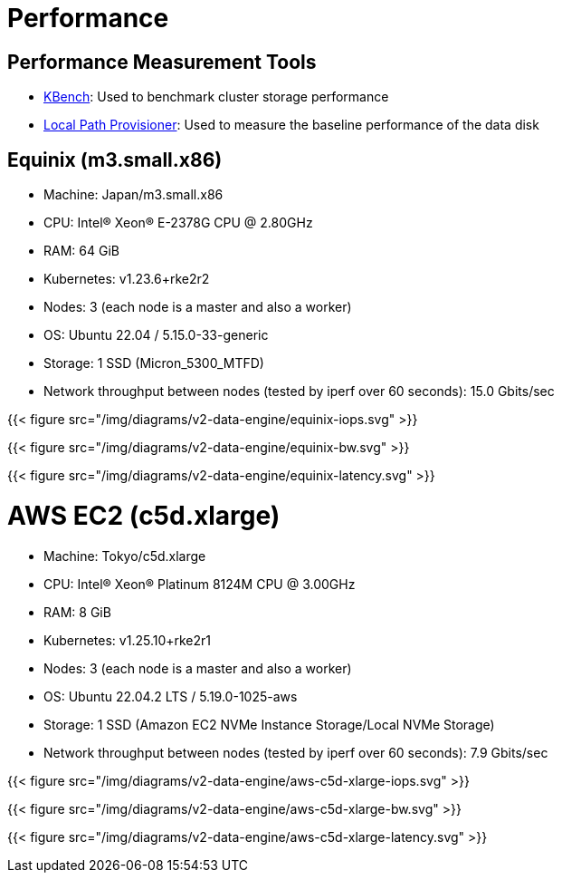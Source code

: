 = Performance
:aliases: ["/spdk/performance.md"]
:doctype: book
:weight: 3

== Performance Measurement Tools

* https://github.com/yasker/kbench[KBench]: Used to benchmark cluster storage performance
* https://github.com/rancher/local-path-provisioner[Local Path Provisioner]: Used to measure the baseline performance of the data disk

== Equinix (m3.small.x86)

* Machine: Japan/m3.small.x86
* CPU: Intel(R) Xeon(R) E-2378G CPU @ 2.80GHz
* RAM: 64 GiB
* Kubernetes: v1.23.6+rke2r2
* Nodes: 3 (each node is a master and also a worker)
* OS: Ubuntu 22.04 / 5.15.0-33-generic
* Storage: 1 SSD (Micron_5300_MTFD)
* Network throughput between nodes (tested by iperf over 60 seconds): 15.0 Gbits/sec

{{< figure src="/img/diagrams/v2-data-engine/equinix-iops.svg" >}}

{{< figure src="/img/diagrams/v2-data-engine/equinix-bw.svg" >}}

{{< figure src="/img/diagrams/v2-data-engine/equinix-latency.svg" >}}

= AWS EC2 (c5d.xlarge)

* Machine: Tokyo/c5d.xlarge
* CPU: Intel(R) Xeon(R) Platinum 8124M CPU @ 3.00GHz
* RAM: 8 GiB
* Kubernetes: v1.25.10+rke2r1
* Nodes: 3 (each node is a master and also a worker)
* OS: Ubuntu 22.04.2 LTS / 5.19.0-1025-aws
* Storage: 1 SSD (Amazon EC2 NVMe Instance Storage/Local NVMe Storage)
* Network throughput between nodes (tested by iperf over 60 seconds): 7.9 Gbits/sec

{{< figure src="/img/diagrams/v2-data-engine/aws-c5d-xlarge-iops.svg" >}}

{{< figure src="/img/diagrams/v2-data-engine/aws-c5d-xlarge-bw.svg" >}}

{{< figure src="/img/diagrams/v2-data-engine/aws-c5d-xlarge-latency.svg" >}}
